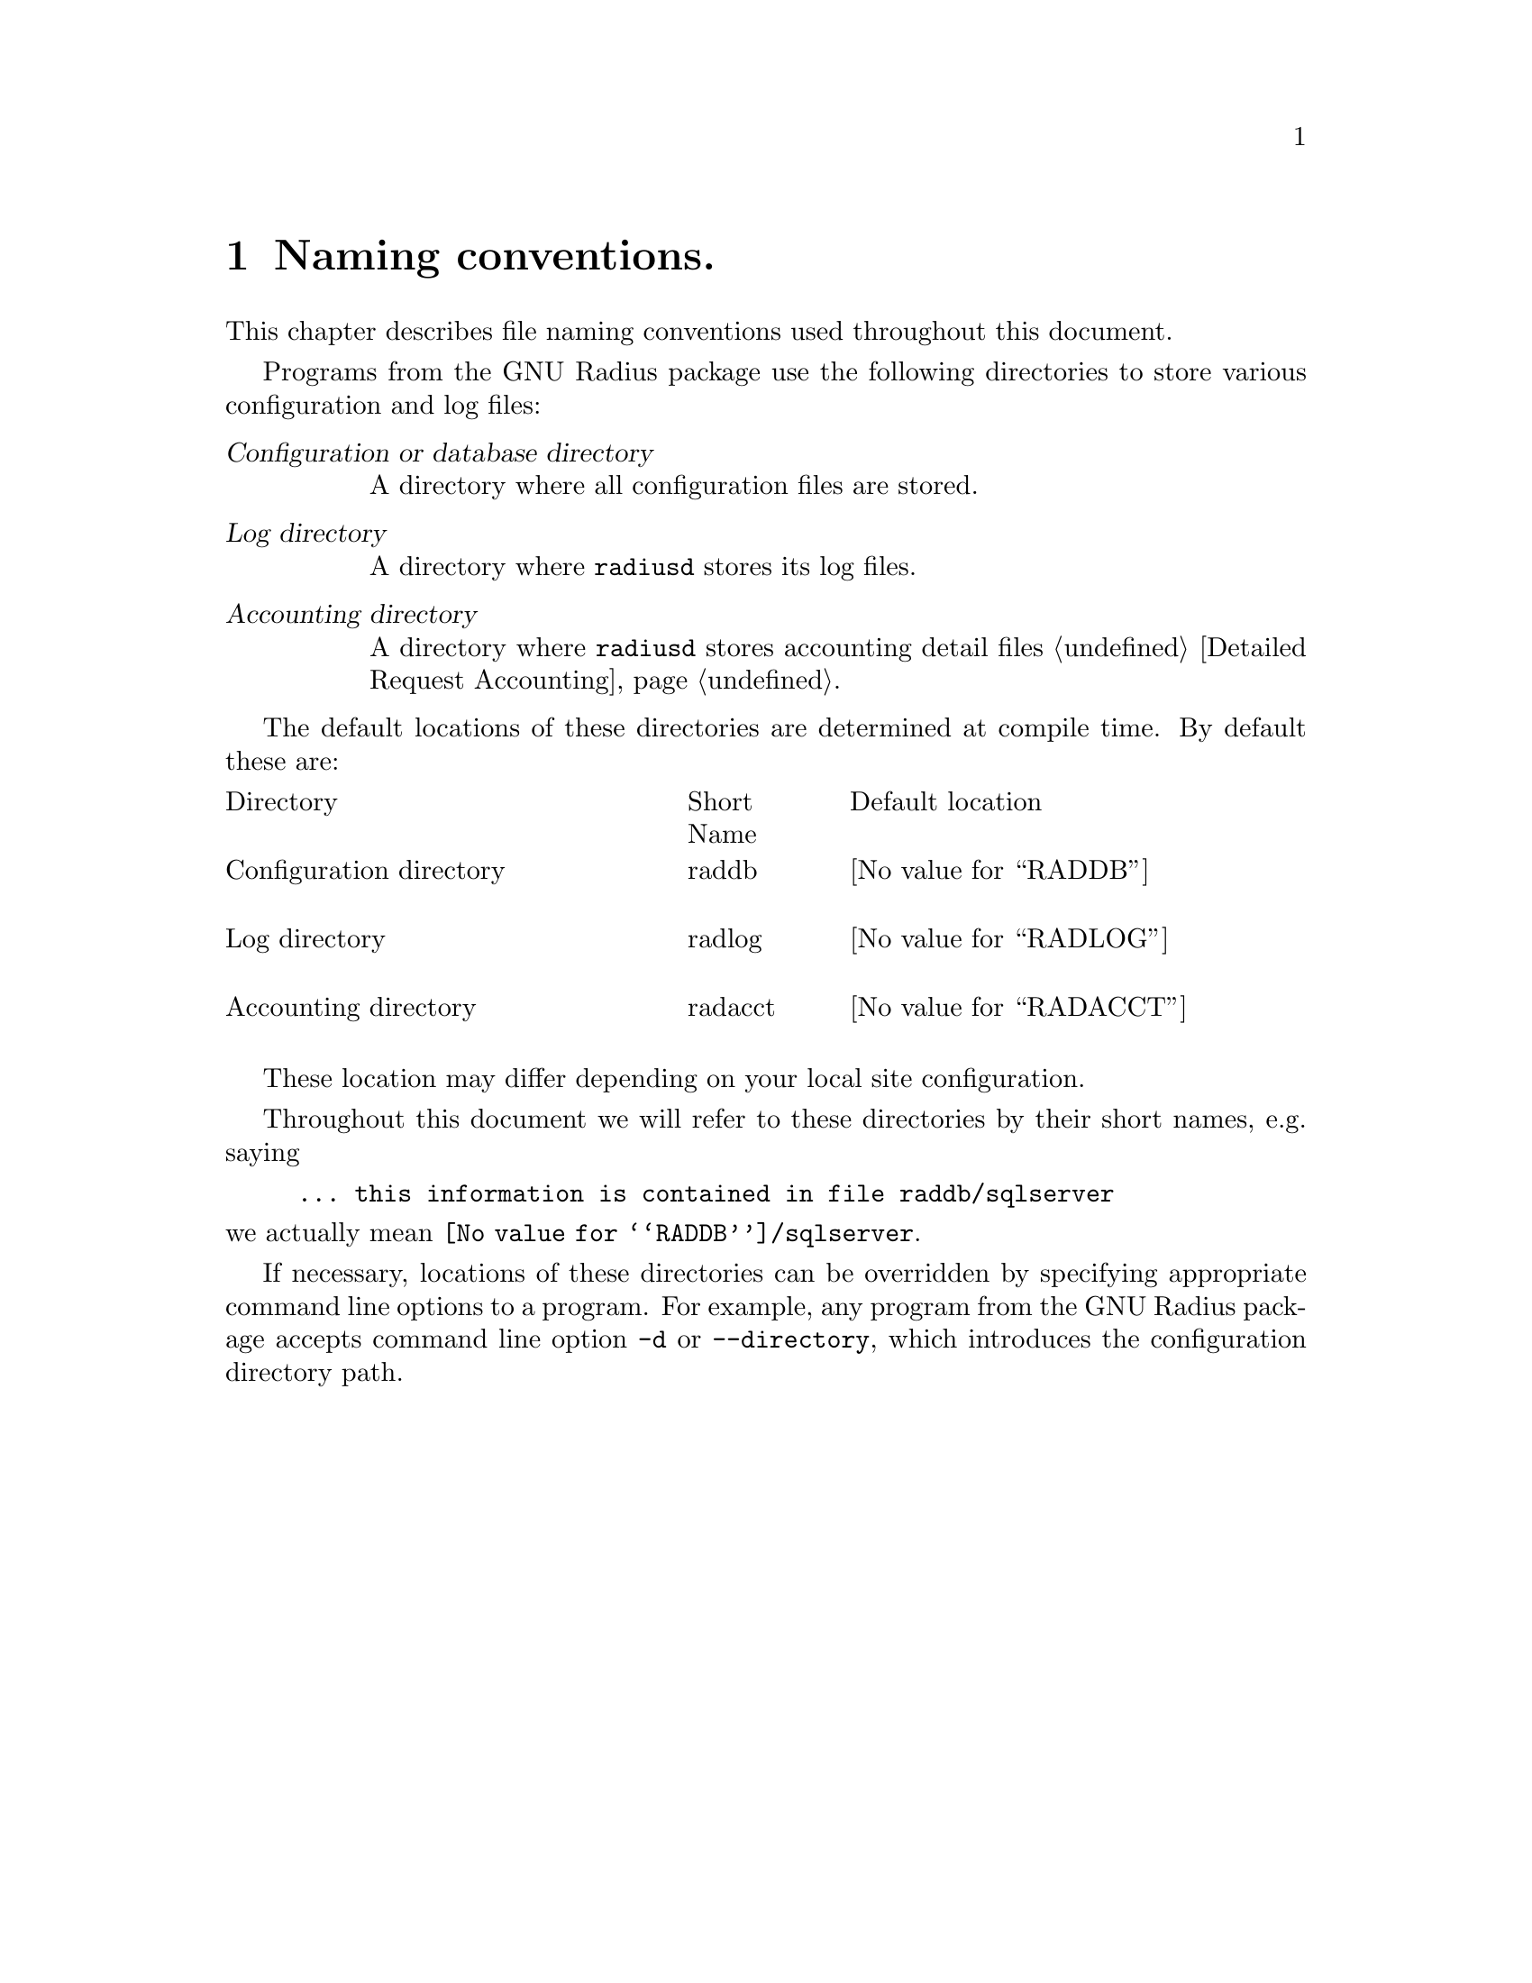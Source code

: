 @c This is part of the Radius manual.
@c Copyright (C) 1999,2000,2001 Sergey Poznyakoff
@c See file radius.texi for copying conditions.
@comment *******************************************************************
@node Naming conventions, Operation, Glossary, Top
@chapter Naming conventions.
@cindex naming conventions

This chapter describes file naming conventions used throughout this
document.

Programs from the GNU Radius package use the following directories
to store various configuration and log files:

@table @dfn
@item Configuration or database directory
A directory where all configuration files are stored.

@item Log directory
A directory where @command{radiusd} stores its log files.

@item Accounting directory
A directory where @command{radiusd} stores accounting detail files
@ref{Detailed Request Accounting}.

@end table

The default locations of these directories are determined at compile
time. By default these are:

@multitable @columnfractions .40 .15 .45
@item Directory @tab Short Name @tab Default location 

@item Configuration directory
@cindex Configuration directory
@cindex @file{raddb}
@tab raddb
@tab @value{RADDB}

@item Log directory
@cindex Log directory
@cindex @file{radlog}
@tab radlog
@tab @value{RADLOG}

@item Accounting directory
@cindex Accounting directory
@cindex radacct
@tab radacct
@tab @value{RADACCT}

@end multitable

These location may differ depending on your local site configuration.

Throughout this document we will refer to these directories by their
short names, e.g. saying

@example
... this information is contained in file @file{raddb/sqlserver} 
@end example

@noindent
we actually mean @file{@value{RADDB}/sqlserver}.

If necessary, locations of these directories can be overridden by
specifying appropriate command line options to a program. For
example, any program from the GNU Radius package accepts command
line option @option{-d} or @option{--directory}, which introduces
the configuration directory path. 

